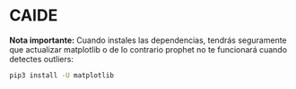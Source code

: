 * CAIDE

*Nota importante:* Cuando instales las dependencias, tendrás seguramente que actualizar matplotlib o de lo contrario prophet 
no te funcionará cuando detectes outliers:

#+BEGIN_SRC sh
pip3 install -U matplotlib
#+END_SRC

